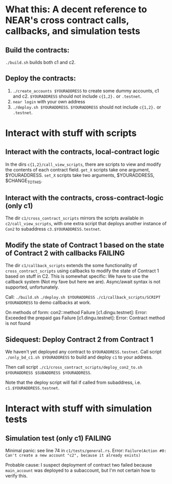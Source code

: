 * What this: A decent reference to NEAR's cross contract calls, callbacks, and simulation tests
** Build the contracts:
=./build.sh= builds both c1 and c2.

** Deploy the contracts:
0. =./create_accounts $YOURADDRESS= to create some dummy accounts, c1 and c2. =$YOURADDRESS= should not include =c{1,2}.= or =.testnet=.
1. =near login= with your own address
2. =./deploy.sh $YOURADDRESS=. =$YOURADDRESS= should not include =c{1,2}.= or =.testnet=.

* Interact with stuff with scripts
** Interact with the contracts, local-contract logic
In the dirs =c{1,2}/call_view_scripts=, there are scripts to view and modify the contents of each contract field.
=get_X= scripts take one argument, $YOURADDRESS.
=set_X= scripts take two arguments, $YOURADDRESS, $CHANGE_TO_THIS.

** Interact with the contracts, cross-contract-logic (only c1)
The dir =c1/cross_contract_scripts= mirrors the scripts available in =c2/call_view_scripts=, with one extra script
that deploys another instance of =Con2= to subaddress =c3.$YOURADDRESS.testnet=.

** Modify the state of Contract 1 based on the state of Contract 2 with callbacks *FAILING*
The dir =c1/callback_scripts= extends the some functionality of =cross_contract_scripts= using callbacks to modify
the state of Contract 1 based on stuff in C2. This is somewhat specific: We have to use the callback system (Not my
fave but here we are). Async/await syntax is not supported, unfortunately.

Call:
=./build.sh=
=./deploy.sh $YOURADDRESS=
=./c1/callback_scripts/SCRIPT $YOURADDRESS=
 to demo callbacks at work.

On methods of form: con2::method
	Failure [c1.dingu.testnet]: Error: Exceeded the prepaid gas
	Failure [c1.dingu.testnet]: Error: Contract method is not found

** Sidequest: Deploy Contract 2 from Contract 1
We haven't yet deployed any contract to =$YOURADDRESS.testnet=. Call script =./only_bd_c1.sh $YOURADDRESS= to build
and deploy =c1= to your address.

Then call script =./c1/cross_contract_scripts/deploy_con2_to.sh $YOURADDRESS $SUBADDRESS $YOURADDRESS=.

Note that the deploy script will fail if called from subaddress, i.e. =c1.$YOURADDRESS.testnet=.


* Interact with stuff with simulation tests
** Simulation test (only c1) *FAILING*
Minimal panic: see line 74 in =c1/tests/general.rs=.
Error: =Failure(Action #0: Can't create a new account "c2", because it already exists)=

Probable cause: I suspect deployment of contract two failed because =main_account= was deployed to a subaccount,
but I'm not certain how to verify this.
